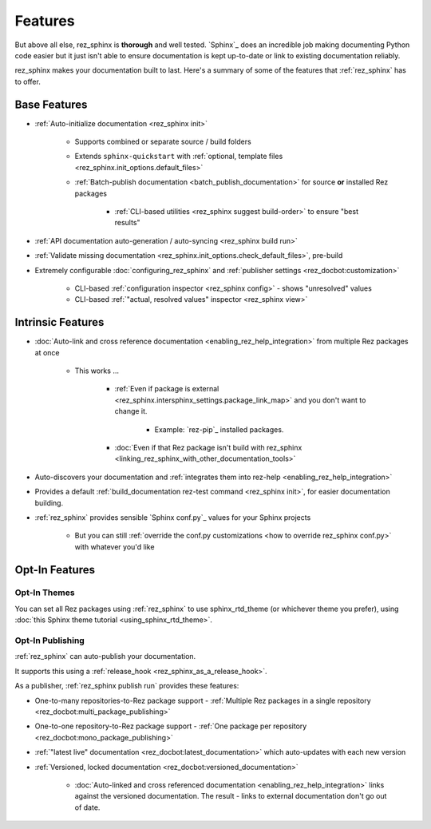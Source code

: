 ########
Features
########

But above all else, rez_sphinx is **thorough** and well tested. `Sphinx`_ does
an incredible job making documenting Python code easier but it just isn't able
to ensure documentation is kept up-to-date or link to existing documentation
reliably.

rez_sphinx makes your documentation built to last. Here's a summary of some of
the features that :ref:`rez_sphinx` has to offer.


*************
Base Features
*************

- :ref:`Auto-initialize documentation <rez_sphinx init>`

    - Supports combined or separate source / build folders
    - Extends ``sphinx-quickstart`` with :ref:`optional, template files
      <rez_sphinx.init_options.default_files>`
    - :ref:`Batch-publish documentation <batch_publish_documentation>` for source
      **or** installed Rez packages

        - :ref:`CLI-based utilities <rez_sphinx suggest build-order>` to ensure "best results"

- :ref:`API documentation auto-generation / auto-syncing <rez_sphinx build run>`
- :ref:`Validate missing documentation
  <rez_sphinx.init_options.check_default_files>`, pre-build
- Extremely configurable :doc:`configuring_rez_sphinx` and :ref:`publisher
  settings <rez_docbot:customization>`

    - CLI-based :ref:`configuration inspector <rez_sphinx config>` - shows "unresolved" values
    - CLI-based :ref:`"actual, resolved values" inspector <rez_sphinx view>`


******************
Intrinsic Features
******************

- :doc:`Auto-link and cross reference documentation
  <enabling_rez_help_integration>` from multiple Rez packages at once

    - This works ...

        - :ref:`Even if package is external
          <rez_sphinx.intersphinx_settings.package_link_map>` and you don't
          want to change it.

            - Example: `rez-pip`_ installed packages.

        - :doc:`Even if that Rez package isn't build with rez_sphinx
          <linking_rez_sphinx_with_other_documentation_tools>`

- Auto-discovers your documentation and :ref:`integrates them into rez-help
  <enabling_rez_help_integration>`
- Provides a default :ref:`build_documentation rez-test command <rez_sphinx
  init>`, for easier documentation building.
- :ref:`rez_sphinx` provides sensible `Sphinx conf.py`_ values for your Sphinx projects

    - But you can still :ref:`override the conf.py customizations <how to
      override rez_sphinx conf.py>` with whatever you'd like


***************
Opt-In Features
***************

Opt-In Themes
=============

You can set all Rez packages using :ref:`rez_sphinx` to use sphinx_rtd_theme
(or whichever theme you prefer), using :doc:`this Sphinx theme tutorial
<using_sphinx_rtd_theme>`.


Opt-In Publishing
=================

:ref:`rez_sphinx` can auto-publish your documentation.

It supports this using a :ref:`release_hook <rez_sphinx_as_a_release_hook>`.

As a publisher, :ref:`rez_sphinx publish run` provides these features:

- One-to-many repositories-to-Rez package support - :ref:`Multiple Rez packages in a
  single repository <rez_docbot:multi_package_publishing>`
- One-to-one repository-to-Rez package support - :ref:`One package per
  repository <rez_docbot:mono_package_publishing>`
- :ref:`"latest live" documentation <rez_docbot:latest_documentation>`
  which auto-updates with each new version
- :ref:`Versioned, locked documentation <rez_docbot:versioned_documentation>`

    - :doc:`Auto-linked and cross referenced documentation
      <enabling_rez_help_integration>` links against the versioned
      documentation. The result - links to external documentation don't go out
      of date.
